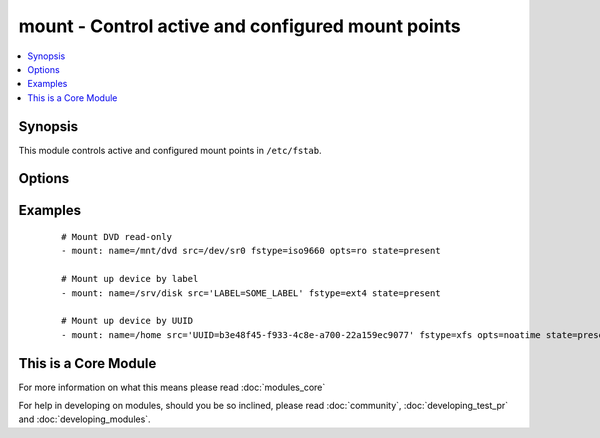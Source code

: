 .. _mount:


mount - Control active and configured mount points
++++++++++++++++++++++++++++++++++++++++++++++++++



.. contents::
   :local:
   :depth: 1


Synopsis
--------

This module controls active and configured mount points in ``/etc/fstab``.




Options
-------

.. raw:: html

    <table border=1 cellpadding=4>
    <tr>
    <th class="head">parameter</th>
    <th class="head">required</th>
    <th class="head">default</th>
    <th class="head">choices</th>
    <th class="head">comments</th>
    </tr>
            <tr>
    <td>dump<br/><div style="font-size: small;"></div></td>
    <td>no</td>
    <td></td>
        <td><ul></ul></td>
        <td><div>dump (see fstab(8)), Note that if nulled, <code>state=present</code> will cease to work and duplicate entries will be made with subsequent runs.</div></td></tr>
            <tr>
    <td>fstab<br/><div style="font-size: small;"></div></td>
    <td>no</td>
    <td>/etc/fstab</td>
        <td><ul></ul></td>
        <td><div>file to use instead of <code>/etc/fstab</code>. You shouldn't use that option unless you really know what you are doing. This might be useful if you need to configure mountpoints in a chroot environment.</div></td></tr>
            <tr>
    <td>fstype<br/><div style="font-size: small;"></div></td>
    <td>yes</td>
    <td></td>
        <td><ul></ul></td>
        <td><div>file-system type</div></td></tr>
            <tr>
    <td>name<br/><div style="font-size: small;"></div></td>
    <td>yes</td>
    <td></td>
        <td><ul></ul></td>
        <td><div>path to the mount point, eg: <code>/mnt/files</code></div></td></tr>
            <tr>
    <td>opts<br/><div style="font-size: small;"></div></td>
    <td>no</td>
    <td></td>
        <td><ul></ul></td>
        <td><div>mount options (see fstab(8))</div></td></tr>
            <tr>
    <td>passno<br/><div style="font-size: small;"></div></td>
    <td>no</td>
    <td></td>
        <td><ul></ul></td>
        <td><div>passno (see fstab(8)), Note that if nulled, <code>state=present</code> will cease to work and duplicate entries will be made with subsequent runs.</div></td></tr>
            <tr>
    <td>src<br/><div style="font-size: small;"></div></td>
    <td>yes</td>
    <td></td>
        <td><ul></ul></td>
        <td><div>device to be mounted on <em>name</em>.</div></td></tr>
            <tr>
    <td>state<br/><div style="font-size: small;"></div></td>
    <td>yes</td>
    <td></td>
        <td><ul><li>present</li><li>absent</li><li>mounted</li><li>unmounted</li></ul></td>
        <td><div>If <code>mounted</code> or <code>unmounted</code>, the device will be actively mounted or unmounted as needed and appropriately configured in <em>fstab</em>. <code>absent</code> and <code>present</code> only deal with <em>fstab</em> but will not affect current mounting. If specifying <code>mounted</code> and the mount point is not present, the mount point will be created. Similarly, specifying <code>absent</code>        will remove the mount point directory.</div></td></tr>
        </table>
    </br>



Examples
--------

 ::

    # Mount DVD read-only
    - mount: name=/mnt/dvd src=/dev/sr0 fstype=iso9660 opts=ro state=present
    
    # Mount up device by label
    - mount: name=/srv/disk src='LABEL=SOME_LABEL' fstype=ext4 state=present
    
    # Mount up device by UUID
    - mount: name=/home src='UUID=b3e48f45-f933-4c8e-a700-22a159ec9077' fstype=xfs opts=noatime state=present




    
This is a Core Module
---------------------

For more information on what this means please read :doc:`modules_core`

    
For help in developing on modules, should you be so inclined, please read :doc:`community`, :doc:`developing_test_pr` and :doc:`developing_modules`.

